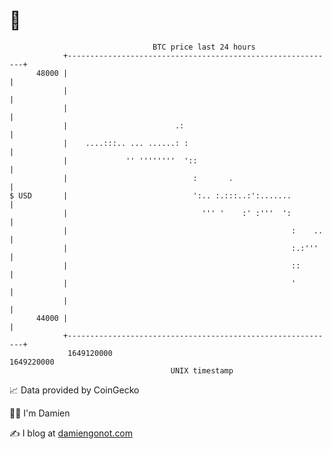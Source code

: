 * 👋

#+begin_example
                                   BTC price last 24 hours                    
               +------------------------------------------------------------+ 
         48000 |                                                            | 
               |                                                            | 
               |                                                            | 
               |                        .:                                  | 
               |    ....:::.. ... ......: :                                 | 
               |             '' ''''''''  '::                               | 
               |                            :       .                       | 
   $ USD       |                            ':.. :.:::..:':.......          | 
               |                              ''' '    :' :'''  ':          | 
               |                                                  :    ..   | 
               |                                                  :.:'''    | 
               |                                                  ::        | 
               |                                                  '         | 
               |                                                            | 
         44000 |                                                            | 
               +------------------------------------------------------------+ 
                1649120000                                        1649220000  
                                       UNIX timestamp                         
#+end_example
📈 Data provided by CoinGecko

🧑‍💻 I'm Damien

✍️ I blog at [[https://www.damiengonot.com][damiengonot.com]]
